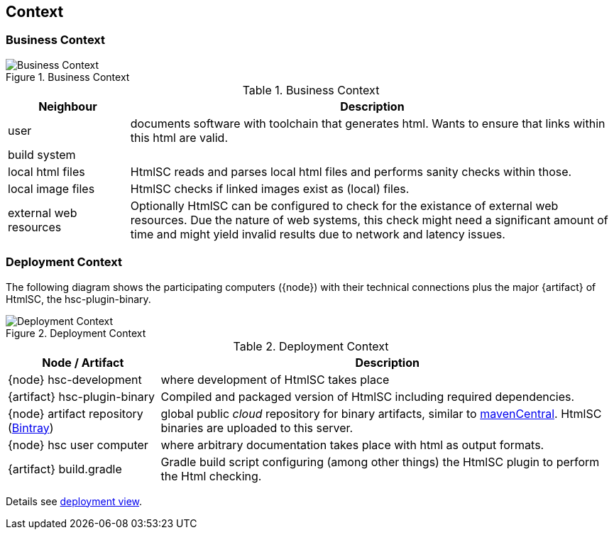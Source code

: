 
== Context

=== Business Context

image::hsc-context.png["Business Context", title="Business Context"]

[options="header", cols="1,4"]
.Business Context
|===
| Neighbour | Description
| user | documents software with toolchain that generates html. Wants to ensure that
links within this html are valid.
| build system |
| local html files | +HtmlSC+ reads and parses local html files and
performs sanity checks within those.
| local image files | +HtmlSC+ checks if linked images exist as (local) files.
| external web resources | Optionally +HtmlSC+ can be configured to check for the existance
of external web resources. Due the nature of web systems, this check might need a significant
amount of time and might yield invalid results due to network and latency issues.
|===


=== Deployment Context

The following diagram shows the participating computers ({node}) with their technical connections plus the major {artifact} of +HtmlSC+, the hsc-plugin-binary.


image::deployment-context.png["Deployment Context", title="Deployment Context"]

[options="header", cols="1,3"]
.Deployment Context
|===
| Node / Artifact | Description
| {node} hsc-development | where development of +HtmlSC+ takes place
| {artifact} hsc-plugin-binary | Compiled and packaged version of +HtmlSC+ including required dependencies. 
| {node} artifact repository (https://bintray.com/bintray/jcenter[Bintray]) | global public _cloud_ repository for binary artifacts, similar to http://search.maven.org/[mavenCentral].  +HtmlSC+ binaries are uploaded to this server.
| {node} hsc user computer | where arbitrary documentation takes place with html as output formats.
| {artifact} build.gradle | Gradle build script configuring (among other things) the +HtmlSC+ plugin to perform the Html checking.
|===


Details see <<deployment-view, deployment view>>.
